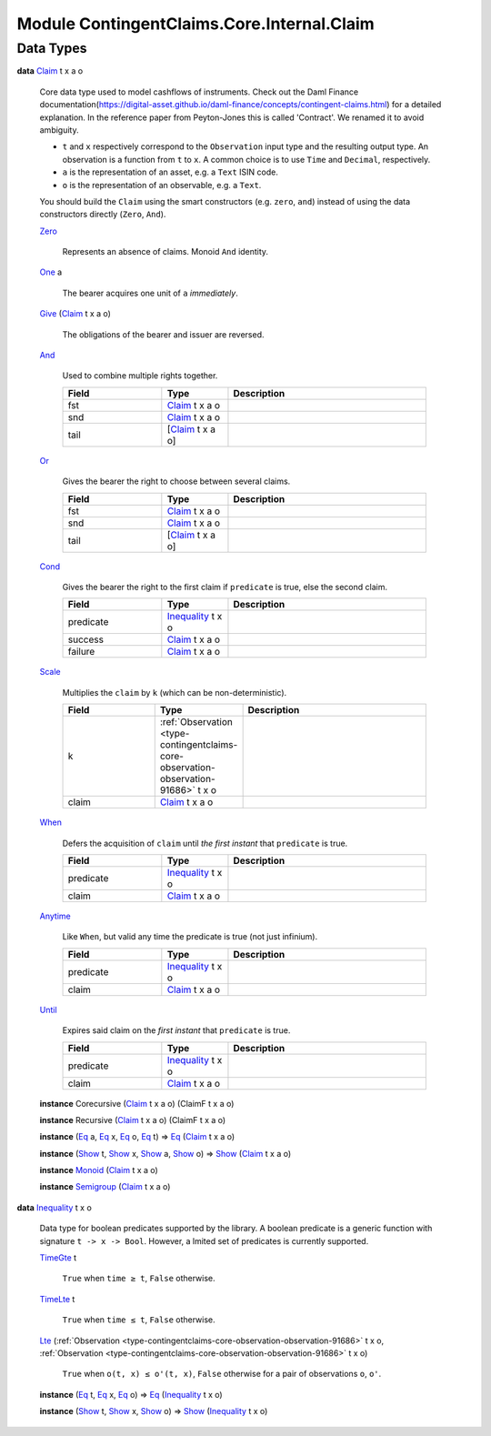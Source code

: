 .. Copyright (c) 2022 Digital Asset (Switzerland) GmbH and/or its affiliates. All rights reserved.
.. SPDX-License-Identifier: Apache-2.0

.. _module-contingentclaims-core-internal-claim-23633:

Module ContingentClaims.Core.Internal.Claim
===========================================

Data Types
----------

.. _type-contingentclaims-core-internal-claim-claim-35538:

**data** `Claim <type-contingentclaims-core-internal-claim-claim-35538_>`_ t x a o

  Core data type used to model cashflows of instruments\.
  Check out the
  Daml Finance documentation(https://digital-asset.github.io/daml-finance/concepts/contingent-claims.html)
  for a detailed explanation\.
  In the reference paper from Peyton\-Jones this is called 'Contract'\.
  We renamed it to avoid ambiguity\.

  * ``t`` and ``x`` respectively correspond to the ``Observation`` input type and the resulting output
    type\. An observation is a function from ``t`` to ``x``\. A common choice is to use ``Time`` and
    ``Decimal``, respectively\.
  * ``a`` is the representation of an asset, e\.g\. a ``Text`` ISIN code\.
  * ``o`` is the representation of an observable, e\.g\. a ``Text``\.

  You should build the ``Claim`` using the smart constructors (e\.g\. ``zero``, ``and``) instead of using
  the data constructors directly (``Zero``, ``And``)\.

  .. _constr-contingentclaims-core-internal-claim-zero-91734:

  `Zero <constr-contingentclaims-core-internal-claim-zero-91734_>`_

    Represents an absence of claims\. Monoid ``And`` identity\.

  .. _constr-contingentclaims-core-internal-claim-one-74385:

  `One <constr-contingentclaims-core-internal-claim-one-74385_>`_ a

    The bearer acquires one unit of ``a``  *immediately*\.

  .. _constr-contingentclaims-core-internal-claim-give-57619:

  `Give <constr-contingentclaims-core-internal-claim-give-57619_>`_ (`Claim <type-contingentclaims-core-internal-claim-claim-35538_>`_ t x a o)

    The obligations of the bearer and issuer are reversed\.

  .. _constr-contingentclaims-core-internal-claim-and-71042:

  `And <constr-contingentclaims-core-internal-claim-and-71042_>`_

    Used to combine multiple rights together\.

    .. list-table::
       :widths: 15 10 30
       :header-rows: 1

       * - Field
         - Type
         - Description
       * - fst
         - `Claim <type-contingentclaims-core-internal-claim-claim-35538_>`_ t x a o
         -
       * - snd
         - `Claim <type-contingentclaims-core-internal-claim-claim-35538_>`_ t x a o
         -
       * - tail
         - \[`Claim <type-contingentclaims-core-internal-claim-claim-35538_>`_ t x a o\]
         -

  .. _constr-contingentclaims-core-internal-claim-or-76817:

  `Or <constr-contingentclaims-core-internal-claim-or-76817_>`_

    Gives the bearer the right to choose between several claims\.

    .. list-table::
       :widths: 15 10 30
       :header-rows: 1

       * - Field
         - Type
         - Description
       * - fst
         - `Claim <type-contingentclaims-core-internal-claim-claim-35538_>`_ t x a o
         -
       * - snd
         - `Claim <type-contingentclaims-core-internal-claim-claim-35538_>`_ t x a o
         -
       * - tail
         - \[`Claim <type-contingentclaims-core-internal-claim-claim-35538_>`_ t x a o\]
         -

  .. _constr-contingentclaims-core-internal-claim-cond-87672:

  `Cond <constr-contingentclaims-core-internal-claim-cond-87672_>`_

    Gives the bearer the right to the first claim if ``predicate`` is true, else the second
    claim\.

    .. list-table::
       :widths: 15 10 30
       :header-rows: 1

       * - Field
         - Type
         - Description
       * - predicate
         - `Inequality <type-contingentclaims-core-internal-claim-inequality-16052_>`_ t x o
         -
       * - success
         - `Claim <type-contingentclaims-core-internal-claim-claim-35538_>`_ t x a o
         -
       * - failure
         - `Claim <type-contingentclaims-core-internal-claim-claim-35538_>`_ t x a o
         -

  .. _constr-contingentclaims-core-internal-claim-scale-17585:

  `Scale <constr-contingentclaims-core-internal-claim-scale-17585_>`_

    Multiplies the ``claim`` by ``k`` (which can be non\-deterministic)\.

    .. list-table::
       :widths: 15 10 30
       :header-rows: 1

       * - Field
         - Type
         - Description
       * - k
         - :ref:`Observation <type-contingentclaims-core-observation-observation-91686>` t x o
         -
       * - claim
         - `Claim <type-contingentclaims-core-internal-claim-claim-35538_>`_ t x a o
         -

  .. _constr-contingentclaims-core-internal-claim-when-91024:

  `When <constr-contingentclaims-core-internal-claim-when-91024_>`_

    Defers the acquisition of ``claim`` until *the first instant* that ``predicate`` is true\.

    .. list-table::
       :widths: 15 10 30
       :header-rows: 1

       * - Field
         - Type
         - Description
       * - predicate
         - `Inequality <type-contingentclaims-core-internal-claim-inequality-16052_>`_ t x o
         -
       * - claim
         - `Claim <type-contingentclaims-core-internal-claim-claim-35538_>`_ t x a o
         -

  .. _constr-contingentclaims-core-internal-claim-anytime-28688:

  `Anytime <constr-contingentclaims-core-internal-claim-anytime-28688_>`_

    Like ``When``, but valid any time the predicate is true (not just infinium)\.

    .. list-table::
       :widths: 15 10 30
       :header-rows: 1

       * - Field
         - Type
         - Description
       * - predicate
         - `Inequality <type-contingentclaims-core-internal-claim-inequality-16052_>`_ t x o
         -
       * - claim
         - `Claim <type-contingentclaims-core-internal-claim-claim-35538_>`_ t x a o
         -

  .. _constr-contingentclaims-core-internal-claim-until-25523:

  `Until <constr-contingentclaims-core-internal-claim-until-25523_>`_

    Expires said claim on the *first instant* that ``predicate`` is true\.

    .. list-table::
       :widths: 15 10 30
       :header-rows: 1

       * - Field
         - Type
         - Description
       * - predicate
         - `Inequality <type-contingentclaims-core-internal-claim-inequality-16052_>`_ t x o
         -
       * - claim
         - `Claim <type-contingentclaims-core-internal-claim-claim-35538_>`_ t x a o
         -

  **instance** Corecursive (`Claim <type-contingentclaims-core-internal-claim-claim-35538_>`_ t x a o) (ClaimF t x a o)

  **instance** Recursive (`Claim <type-contingentclaims-core-internal-claim-claim-35538_>`_ t x a o) (ClaimF t x a o)

  **instance** (`Eq <https://docs.daml.com/daml/stdlib/Prelude.html#class-ghc-classes-eq-22713>`_ a, `Eq <https://docs.daml.com/daml/stdlib/Prelude.html#class-ghc-classes-eq-22713>`_ x, `Eq <https://docs.daml.com/daml/stdlib/Prelude.html#class-ghc-classes-eq-22713>`_ o, `Eq <https://docs.daml.com/daml/stdlib/Prelude.html#class-ghc-classes-eq-22713>`_ t) \=\> `Eq <https://docs.daml.com/daml/stdlib/Prelude.html#class-ghc-classes-eq-22713>`_ (`Claim <type-contingentclaims-core-internal-claim-claim-35538_>`_ t x a o)

  **instance** (`Show <https://docs.daml.com/daml/stdlib/Prelude.html#class-ghc-show-show-65360>`_ t, `Show <https://docs.daml.com/daml/stdlib/Prelude.html#class-ghc-show-show-65360>`_ x, `Show <https://docs.daml.com/daml/stdlib/Prelude.html#class-ghc-show-show-65360>`_ a, `Show <https://docs.daml.com/daml/stdlib/Prelude.html#class-ghc-show-show-65360>`_ o) \=\> `Show <https://docs.daml.com/daml/stdlib/Prelude.html#class-ghc-show-show-65360>`_ (`Claim <type-contingentclaims-core-internal-claim-claim-35538_>`_ t x a o)

  **instance** `Monoid <https://docs.daml.com/daml/stdlib/Prelude.html#class-da-internal-prelude-monoid-6742>`_ (`Claim <type-contingentclaims-core-internal-claim-claim-35538_>`_ t x a o)

  **instance** `Semigroup <https://docs.daml.com/daml/stdlib/Prelude.html#class-da-internal-prelude-semigroup-78998>`_ (`Claim <type-contingentclaims-core-internal-claim-claim-35538_>`_ t x a o)

.. _type-contingentclaims-core-internal-claim-inequality-16052:

**data** `Inequality <type-contingentclaims-core-internal-claim-inequality-16052_>`_ t x o

  Data type for boolean predicates supported by the library\.
  A boolean predicate is a generic function with signature ``t -> x -> Bool``\. However, a lmited set
  of predicates is currently supported\.

  .. _constr-contingentclaims-core-internal-claim-timegte-91610:

  `TimeGte <constr-contingentclaims-core-internal-claim-timegte-91610_>`_ t

    ``True`` when ``time ≥ t``, ``False`` otherwise\.

  .. _constr-contingentclaims-core-internal-claim-timelte-19581:

  `TimeLte <constr-contingentclaims-core-internal-claim-timelte-19581_>`_ t

    ``True`` when ``time ≤ t``, ``False`` otherwise\.

  .. _constr-contingentclaims-core-internal-claim-lte-19296:

  `Lte <constr-contingentclaims-core-internal-claim-lte-19296_>`_ (:ref:`Observation <type-contingentclaims-core-observation-observation-91686>` t x o, :ref:`Observation <type-contingentclaims-core-observation-observation-91686>` t x o)

    ``True`` when ``o(t, x) ≤ o'(t, x)``, ``False`` otherwise
    for a pair of observations ``o``, ``o'``\.

  **instance** (`Eq <https://docs.daml.com/daml/stdlib/Prelude.html#class-ghc-classes-eq-22713>`_ t, `Eq <https://docs.daml.com/daml/stdlib/Prelude.html#class-ghc-classes-eq-22713>`_ x, `Eq <https://docs.daml.com/daml/stdlib/Prelude.html#class-ghc-classes-eq-22713>`_ o) \=\> `Eq <https://docs.daml.com/daml/stdlib/Prelude.html#class-ghc-classes-eq-22713>`_ (`Inequality <type-contingentclaims-core-internal-claim-inequality-16052_>`_ t x o)

  **instance** (`Show <https://docs.daml.com/daml/stdlib/Prelude.html#class-ghc-show-show-65360>`_ t, `Show <https://docs.daml.com/daml/stdlib/Prelude.html#class-ghc-show-show-65360>`_ x, `Show <https://docs.daml.com/daml/stdlib/Prelude.html#class-ghc-show-show-65360>`_ o) \=\> `Show <https://docs.daml.com/daml/stdlib/Prelude.html#class-ghc-show-show-65360>`_ (`Inequality <type-contingentclaims-core-internal-claim-inequality-16052_>`_ t x o)
